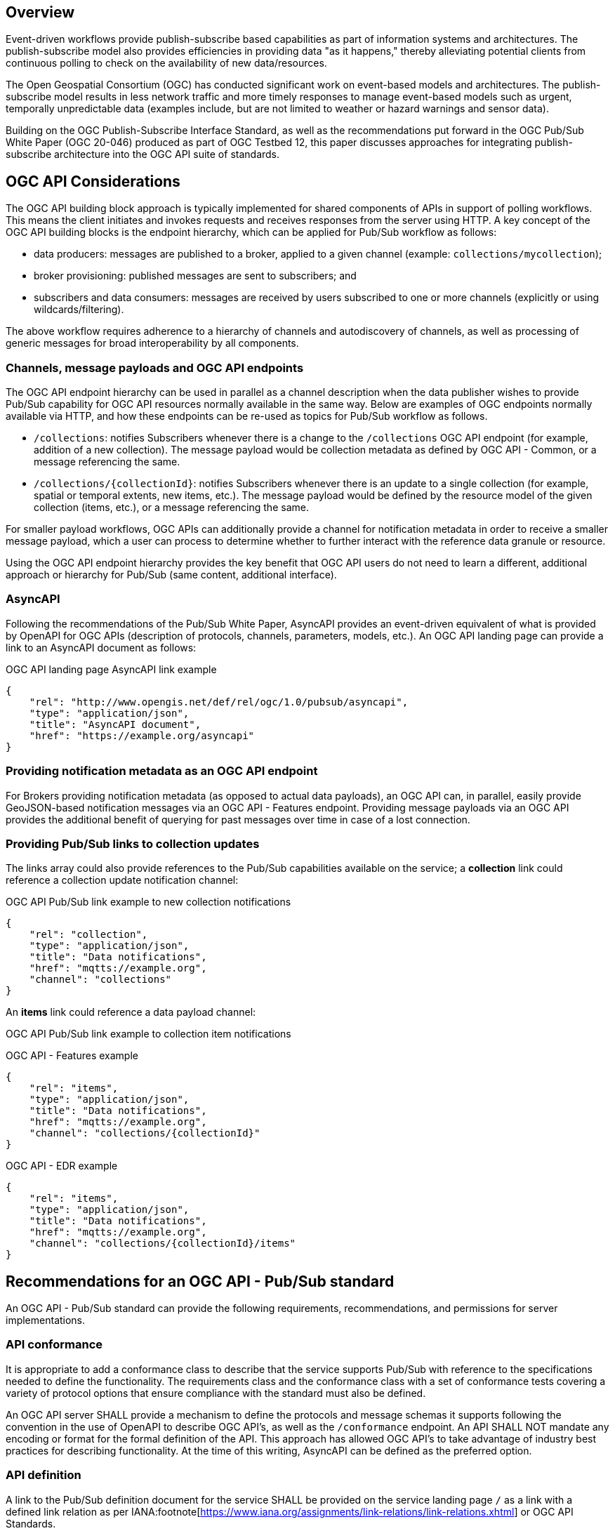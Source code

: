 == Overview

Event-driven workflows provide publish-subscribe based capabilities as part of information systems and architectures. The publish-subscribe model also provides efficiencies in providing data "as it happens," thereby alleviating potential clients from continuous polling to check on the availability of new data/resources.

The Open Geospatial Consortium (OGC) has conducted significant work on event-based models and architectures. The publish-subscribe model results in less network traffic and more timely responses to manage event-based models such as urgent, temporally unpredictable data (examples include, but are not limited to weather or hazard warnings and sensor data).

Building on the OGC Publish-Subscribe Interface Standard, as well as the recommendations put forward in the OGC Pub/Sub White Paper (OGC 20-046) produced as part of OGC Testbed 12, this paper discusses approaches for integrating publish-subscribe architecture into the OGC API suite of standards.

== OGC API Considerations

The OGC API building block approach is typically implemented for shared components of APIs in support of polling workflows. This means the client initiates and invokes requests and receives responses from the server using HTTP. A key concept of the OGC API building blocks is the endpoint hierarchy, which can be applied for Pub/Sub workflow as follows:

* data producers: messages are published to a broker, applied to a given channel (example: ``collections/mycollection``);
* broker provisioning: published messages are sent to subscribers; and
* subscribers and data consumers: messages are received by users subscribed to one or more channels (explicitly or using wildcards/filtering).

The above workflow requires adherence to a hierarchy of channels and autodiscovery of channels, as well as processing of generic messages for broad interoperability by all components.

=== Channels, message payloads and OGC API endpoints

The OGC API endpoint hierarchy can be used in parallel as a channel description when the data publisher wishes to provide Pub/Sub capability for OGC API resources normally available in the same way. Below are examples of OGC endpoints normally available via HTTP, and how these endpoints can be re-used as topics for Pub/Sub workflow as follows.

- ``/collections``: notifies Subscribers whenever there is a change to the ``/collections`` OGC API endpoint (for example, addition of a new collection). The message payload would be collection metadata as defined by OGC API - Common, or a message referencing the same.
- ``/collections/{collectionId}``: notifies Subscribers whenever there is an update to a single collection (for example, spatial or temporal extents, new items, etc.). The message payload would be defined by the resource model of the given collection (items, etc.), or a message referencing the same.

For smaller payload workflows, OGC APIs can additionally provide a channel for notification metadata in order to receive a smaller message payload, which a user can process to determine whether to further interact with the reference data granule or resource.

Using the OGC API endpoint hierarchy provides the key benefit that OGC API users do not need to learn a different, additional approach or hierarchy for Pub/Sub (same content, additional interface).

=== AsyncAPI

Following the recommendations of the Pub/Sub White Paper, AsyncAPI provides an event-driven equivalent of what is provided by OpenAPI for OGC APIs (description of protocols, channels, parameters, models, etc.). An OGC API landing page can provide a link to an AsyncAPI document as follows:

.OGC API landing page AsyncAPI link example
[source,json]
----
{
    "rel": "http://www.opengis.net/def/rel/ogc/1.0/pubsub/asyncapi",
    "type": "application/json",
    "title": "AsyncAPI document",
    "href": "https://example.org/asyncapi"
}
----

=== Providing notification metadata as an OGC API endpoint

For Brokers providing notification metadata (as opposed to actual data payloads), an OGC API can, in parallel, easily provide GeoJSON-based notification messages via an OGC API - Features endpoint. Providing message payloads via an OGC API provides the additional benefit of querying for past messages over time in case of a lost connection.

=== Providing Pub/Sub links to collection updates

The links array could also provide references to the Pub/Sub capabilities available on the service; a *collection* link could reference a collection update notification channel:

.OGC API Pub/Sub link example to new collection notifications
[source,json]
----
{
    "rel": "collection",
    "type": "application/json",
    "title": "Data notifications",
    "href": "mqtts://example.org",
    "channel": "collections"
}
----

An *items* link could reference a data payload channel:

.OGC API Pub/Sub link example to collection item notifications

OGC API - Features example
[source,json]
----
{
    "rel": "items",
    "type": "application/json",
    "title": "Data notifications",
    "href": "mqtts://example.org",
    "channel": "collections/{collectionId}"
}
----

OGC API - EDR example
[source,json]
----
{
    "rel": "items",
    "type": "application/json",
    "title": "Data notifications",
    "href": "mqtts://example.org",
    "channel": "collections/{collectionId}/items"
}
----


== Recommendations for an OGC API - Pub/Sub standard

An OGC API - Pub/Sub standard can provide the following requirements, recommendations, and permissions for server implementations.

=== API conformance

It is appropriate to add a conformance class to describe that the service supports Pub/Sub with reference to the specifications needed to define the functionality. The requirements class and the conformance class with a set of conformance tests covering a variety of protocol options that ensure compliance with the standard must also be defined. 

An OGC API server SHALL provide a mechanism to define the protocols and message schemas it supports following the convention in the use of OpenAPI to describe OGC API's, as well as the `/conformance` endpoint. An API SHALL NOT mandate any encoding or format for the formal definition of the API. This approach has allowed OGC API's to take advantage of industry best practices for describing functionality. At the time of this writing, AsyncAPI can be defined as the preferred option.

=== API definition

A link to the Pub/Sub definition document for the service SHALL be provided on the service landing page `/` as a link with a defined link relation as per IANA:footnote[https://www.iana.org/assignments/link-relations/link-relations.xhtml] or OGC API Standards.

=== Protocols and interoperability

An OGC API - Pub/Sub standard SHOULD NOT prescribe a protocol.  An asynchronous API definition (such as AsyncAPI or equivalent technology), SHOULD be utilized to describe the interfaces supported by a service.

=== Message payloads

An OGC API - Pub/Sub server SHOULD NOT mandate a message payload, but SHALL define and advertise all payload formats/schemas as part of the API definition. Examples include (but are not limited to) GeoJSON and various OGC API response schemas of metadata or actual data payloads or references to the same.

=== Channel descriptions

Channel (topic/destination/node depending on protocol) identifiers SHALL be based on the same naming hierarchy as the OGC API endpoints which are generating the events that users subscribe to.


== WMO WIS2 implementation

The WMO Information System 2.0 (WIS 2.0) is the framework for WMO data sharing in the 21st century for all WMO domains and disciplines. It supports the WMO Unified Data policy, the Global Basic Observing Network (GBON) and makes international, regional, and national data sharing simple, effective, and inexpensive. The idea that no WMO Member should be left behind and the objective of lowering the barrier to adoption has been at the core of WIS 2.0 development. These objectives inspire the principles underpinning the WIS 2.0 technical framework, such as adopting open standards and Web technologies to facilitate sharing of increasing variety and volume of real-time datafootnote:[https://community.wmo.int/activity-areas/wis].

Given the real-time nature of weather/climate/water data, WIS2 makes significant use of Pub/Sub standards and technologies, and has resulted in the following draft standards:

- WIS2 Notification Messagefootnote:[https://github.com/wmo-im/wis2-notification-message]
- WIS2 Topic Hierarchyfootnote:[https://github.com/wmo-im/wis2-topic-hierarchy]

Key core protocols and encodings of WIS2 are identified below:

- HTTP
- MQTT
- GeoJSON

A draft architecture is illustrated below, exemplifying the Pub/Sub interactions between WIS2 Nodes and the Global Broker (a WIS2 global service).

image::images/wis2.c4.container.png[WIS2 Architecture C4 container diagram]


=== Protocols and Message Queuing Protocol (MQP) Brokers

WIS2 mandates use of a Message Queuing Protocol (MQP) using MQTT 3.1.1 and/or MQTT 5.0. MQTT can also be used over the Web using WebSockets, thereby providing the ability to build mobile and web applications.

=== Notification Message

The WIS2 standard notification message format ensures that the WIS2 ecosystem (data publisher, data user, and global services) is a robust, effective, and unified exchange platform for weather, climate, and water data. The message provides notification metadata about the availability of a new data granule. The message is encoded using a GeoJSON baseline and provides detailed information on the data notification (associated datetime of the granule, publishing datetime, integrity), as well as access to the data via a link object or inline content (useful for encoding small messages). Geometry is required (given GeoJSON requirements) but can be expressed with a ``null`` value when generating the geometry in the message is not possible, practical, or timely for data publishers. To support extensibility, additional properties are also valid (given the default definition in JSON Schema).

Using a GeoJSON baseline as the message payload allows for broad interoperability given the large ecosystem of tooling (decoders, encoders) supporting the same approach. An example web application demonstrating the ease of integration can be found at https://kralidis.ca/tmp/wis2-data-notifications.html.

.Example of a WIS2 Notification Message
[source,json]
----
{
    "id": "31e9d66a-cd83-4174-9429-b932f1abe1be",
    "version": "v04",
    "type": "Feature",
    "geometry": {
        "type": "Point",
        "coordinates": [
            6.146255135536194,
            46.223296618227444
        ]
    },
    "properties": {
        "pubtime": "2022-03-20T04:50:18.314854383Z",
        "datetime": "2022-03-20T04:45:00Z",
        "integrity": {
            "method": "sha512",
            "value": "A2KNxvks...S8qfSCw=="
        },
        "data_id": "wis2/CAN/eccc-msc/data/core/weather/surface-based-obs/landFixed/UANT01_CWAO_200445___15103.bufr4",
        "content": {
            "encoding": "utf-8",
            "value": "encoded bytes from the file",
            "size": 457
        }
    },
    "links": [
        {
            "href": "https://example.org/data/4Pubsub/92c557ef-d28e-4713-91af-2e2e7be6f8ab.bufr4",
            "rel": "canonical",
            "type": "application/x-bufr"
        }
    ]
}
----

=== Topic hierarchy

The WIS2 topic hierarchy provides a central classification and categorization scheme used by data providers and WIS2 Global Services in support of core WIS2 workflows: publish, discover, subscribe, and download, and is aligned with and implements WMO Res. 1 Cg-EXT-21 - Unified Data Policyfootnote:[https://ane4bf-datap1.s3-eu-west-1.amazonaws.com/wmocms/s3fs-public/ckeditor/files/Cg-Ext2021-d04-1-WMO-UNIFIED-POLICY-FOR-THE-INTERNATIONAL-approved_en_0.pdf?4pv38FtU6R4fDNtwqOxjBCndLIfntWeR]. The topic hierarchy defines eight (8) core levels for all WIS2 data and provides an extensibility framework for specific information communities (atmospheric composition, cryosphere, etc.) to define their own hierarchy as subdomains.

Combined with implementing MQP brokers, the topic hierarchy allows for subscribing and filtering of notification messages by data consumers.

